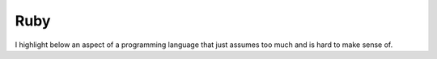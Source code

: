 Ruby
====

I highlight below an aspect of a programming language that just assumes too much and is hard to make sense of.

..  code-block:: ruby
    :emphasize-lines: 14

    require 'open-uri'
    require 'redis'

    URLS = %w[
        http://www.gutenberg.org/ebooks/98.txt.utf-8    
        http://www.gutenberg.org/ebooks/1400.txt.utf-8  
        http://www.gutenberg.org/ebooks/730.txt.utf-8   
        http://www.gutenberg.org/ebooks/766.txt.utf-8   
        http://www.gutenberg.org/ebooks/19337.txt.utf-8 
        http://www.gutenberg.org/ebooks/700.txt.utf-8   
    ]

    BOOKS = URLS.map(&File.method(:basename))
    REDIS = Redis.current

    URLS.each do |url|
        text = open(url)
        name = File.basename(url)

        text.each_line do |line|
            REDIS.pfadd(name,line.split(/\s+/).map(&:downcase))
        end
    end

    BOOKS.each do |name|
        puts "#{name}: #{REDIS.pfcount(name)}"
    end

    puts "All: #{REDIS.pfcount(*BOOKS)}"


